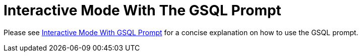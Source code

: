 = Interactive Mode With The GSQL Prompt

Please see xref:tigergraph-server:gsql-shell:index.adoc[Interactive Mode With GSQL Prompt]
for a concise explanation on how to use the GSQL prompt.







